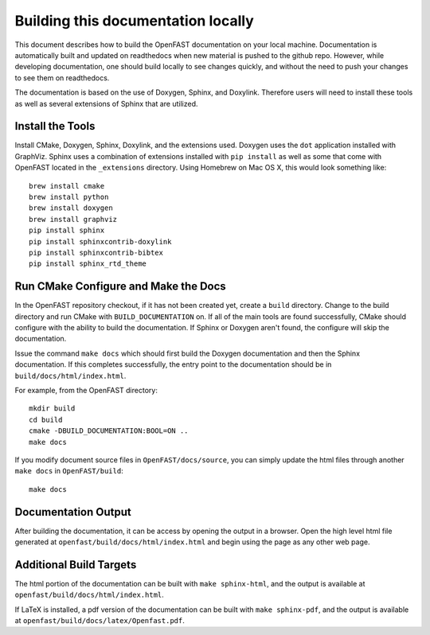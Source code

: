.. _build_doc:

Building this documentation locally
===================================

This document describes how to build the OpenFAST documentation on your local   machine.  Documentation is automatically built and updated on readthedocs when  new material is pushed to the github repo. However, while developing            documentation, one should build locally to see changes quickly, and without the need to push your changes to see them on readthedocs.

The documentation is based on the use of Doxygen, Sphinx,
and Doxylink. Therefore users will need to install these tools
as well as several extensions of Sphinx that are utilized.


Install the Tools
-----------------

Install CMake, Doxygen, Sphinx, Doxylink, and the
extensions used. Doxygen uses the ``dot`` application
installed with GraphViz. Sphinx uses a combination
of extensions installed with ``pip install`` as well as some
that come with OpenFAST located in the ``_extensions``
directory. Using Homebrew on Mac OS X,
this would look something like:

::

  brew install cmake
  brew install python
  brew install doxygen
  brew install graphviz
  pip install sphinx
  pip install sphinxcontrib-doxylink
  pip install sphinxcontrib-bibtex
  pip install sphinx_rtd_theme

Run CMake Configure and Make the Docs
-------------------------------------

In the OpenFAST repository checkout, if it has not been created yet,
create a ``build`` directory.  Change
to the build directory and run CMake with ``BUILD_DOCUMENTATION`` on.  If all
of the main tools are found successfully, CMake should configure with the
ability to build the documentation. If Sphinx or Doxygen aren't found, the
configure will skip the documentation.

Issue the command ``make docs`` which should first build the Doxygen
documentation and then the Sphinx documentation. If this completes
successfully, the entry point to the documentation should be in
``build/docs/html/index.html``.

For example, from the OpenFAST directory:

::

    mkdir build
    cd build
    cmake -DBUILD_DOCUMENTATION:BOOL=ON ..
    make docs

If you modify document source files in ``OpenFAST/docs/source``, you can simply update the html files through another ``make docs`` in ``OpenFAST/build``:

::

    make docs

Documentation Output
--------------------

After building the documentation, it can be access by opening the output in a browser.
Open the high level html file generated at ``openfast/build/docs/html/index.html``
and begin using the page as any other web page.


Additional Build Targets
------------------------

The html portion of the documentation can be built with ``make sphinx-html``, and
the output is available at ``openfast/build/docs/html/index.html``.

If LaTeX is installed, a pdf version of the documentation can be built with
``make sphinx-pdf``, and the output is available at ``openfast/build/docs/latex/Openfast.pdf``.
